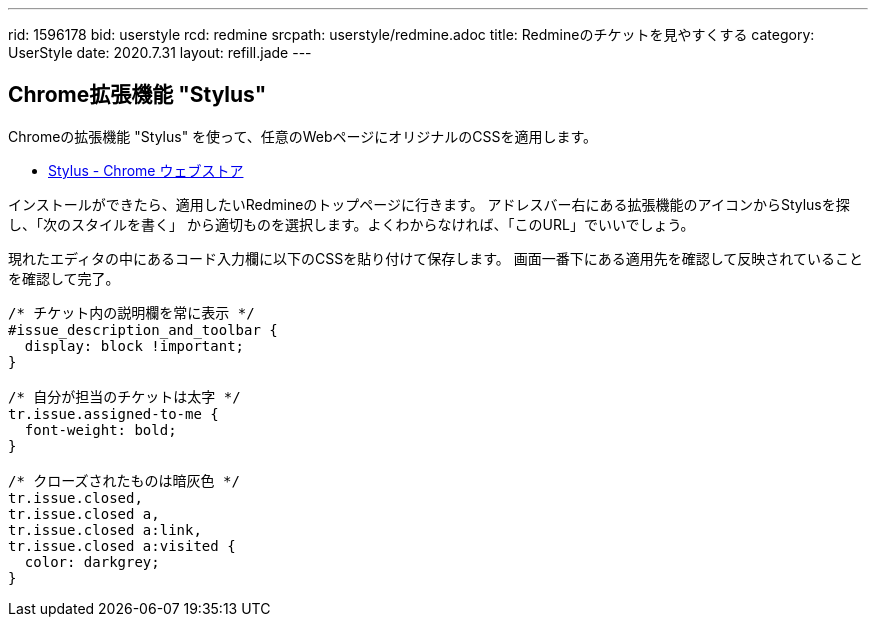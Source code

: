---
rid: 1596178
bid: userstyle
rcd: redmine
srcpath: userstyle/redmine.adoc
title: Redmineのチケットを見やすくする
category: UserStyle
date: 2020.7.31
layout: refill.jade
---

== Chrome拡張機能 "Stylus"

Chromeの拡張機能 "Stylus" を使って、任意のWebページにオリジナルのCSSを適用します。

- link:https://chrome.google.com/webstore/detail/stylus/clngdbkpkpeebahjckkjfobafhncgmne?hl=ja[Stylus - Chrome ウェブストア]

インストールができたら、適用したいRedmineのトップページに行きます。
アドレスバー右にある拡張機能のアイコンからStylusを探し、「次のスタイルを書く」
から適切ものを選択します。よくわからなければ、「このURL」でいいでしょう。

現れたエディタの中にあるコード入力欄に以下のCSSを貼り付けて保存します。
画面一番下にある適用先を確認して反映されていることを確認して完了。

```css
/* チケット内の説明欄を常に表示 */
#issue_description_and_toolbar {
  display: block !important;
}

/* 自分が担当のチケットは太字 */
tr.issue.assigned-to-me {
  font-weight: bold;
}

/* クローズされたものは暗灰色 */
tr.issue.closed,
tr.issue.closed a,
tr.issue.closed a:link,
tr.issue.closed a:visited {
  color: darkgrey;
}
```
